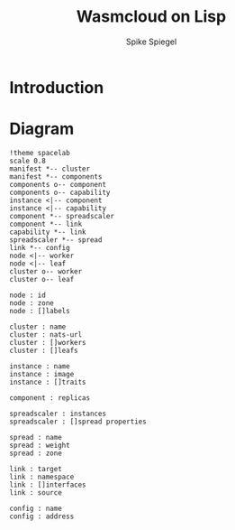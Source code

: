 #+TITLE: Wasmcloud on Lisp
#+AUTHOR: Spike Spiegel
#+INTRODUCTION: Propose to build a wasmcloud manifest with LISP


* Introduction
* Diagram
#+begin_src plantuml :file ./images/diagram.svg
!theme spacelab
scale 0.8
manifest *-- cluster
manifest *-- components
components o-- component
components o-- capability
instance <|-- component
instance <|-- capability
component *-- spreadscaler
component *-- link
capability *-- link
spreadscaler *-- spread
link *-- config
node <|-- worker
node <|-- leaf
cluster o-- worker
cluster o-- leaf

node : id
node : zone
node : []labels

cluster : name
cluster : nats-url
cluster : []workers
cluster : []leafs

instance : name
instance : image
instance : []traits

component : replicas

spreadscaler : instances
spreadscaler : []spread properties

spread : name
spread : weight
spread : zone

link : target
link : namespace
link : []interfaces
link : source

config : name
config : address
#+end_src

#+RESULTS:
[[file:./images/diagram.svg]]
